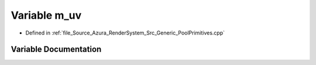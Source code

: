 .. _exhale_variable__pool_primitives_8cpp_1aa8f87e87e5449f1c7a46b53abdc033e8:

Variable m_uv
=============

- Defined in :ref:`file_Source_Azura_RenderSystem_Src_Generic_PoolPrimitives.cpp`


Variable Documentation
----------------------


.. doxygenvariable:: m_uv
